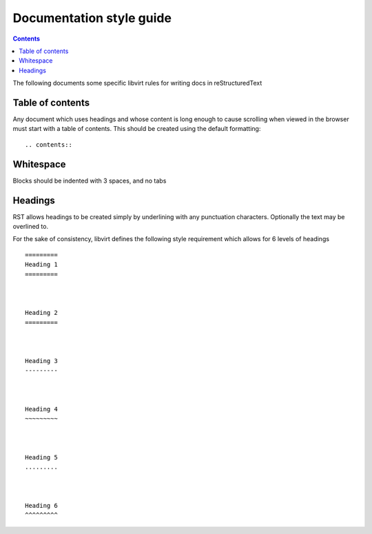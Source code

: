 =========================
Documentation style guide
=========================

.. contents::

The following documents some specific libvirt rules for writing docs in
reStructuredText

Table of contents
=================

Any document which uses headings and whose content is long enough to cause
scrolling when viewed in the browser must start with a table of contents.
This should be created using the default formatting:

::

   .. contents::


Whitespace
==========

Blocks should be indented with 3 spaces, and no tabs


Headings
========

RST allows headings to be created simply by underlining with any punctuation
characters. Optionally the text may be overlined to.

For the sake of consistency, libvirt defines the following style requirement
which allows for 6 levels of headings

::

   =========
   Heading 1
   =========



   Heading 2
   =========



   Heading 3
   ---------



   Heading 4
   ~~~~~~~~~



   Heading 5
   .........



   Heading 6
   ^^^^^^^^^
